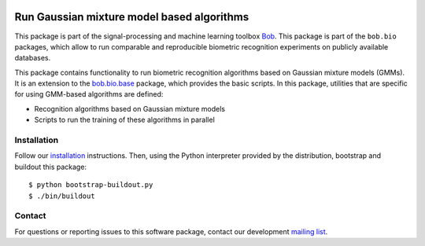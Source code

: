 .. vim: set fileencoding=utf-8 :
.. Sun Aug 21 21:38:15 CEST 2016

.. image:: http://img.shields.io/badge/docs-stable-yellow.svg
   :target: http://pythonhosted.org/bob.bio.gmm/index.html
.. image:: http://img.shields.io/badge/docs-latest-orange.svg
   :target: https://www.idiap.ch/software/bob/docs/latest/bob/bob.bio.gmm/master/index.html
.. image:: https://gitlab.idiap.ch/bob/bob.bio.gmm/badges/v3.0.1/build.svg
   :target: https://gitlab.idiap.ch/bob/bob.bio.gmm/commits/v3.0.1
.. image:: https://img.shields.io/badge/gitlab-project-0000c0.svg
   :target: https://gitlab.idiap.ch/bob/bob.bio.gmm
.. image:: http://img.shields.io/pypi/v/bob.bio.gmm.svg
   :target: https://pypi.python.org/pypi/bob.bio.gmm
.. image:: http://img.shields.io/pypi/dm/bob.bio.gmm.svg
   :target: https://pypi.python.org/pypi/bob.bio.gmm


============================================
 Run Gaussian mixture model based algorithms
============================================

This package is part of the signal-processing and machine learning toolbox
Bob_.
This package is part of the ``bob.bio`` packages, which allow to run comparable and reproducible biometric recognition experiments on publicly available databases.

This package contains functionality to run biometric recognition algorithms based on Gaussian mixture models (GMMs).
It is an extension to the `bob.bio.base <http://pypi.python.org/pypi/bob.bio.base>`_ package, which provides the basic scripts.
In this package, utilities that are specific for using GMM-based algorithms are defined:

* Recognition algorithms based on Gaussian mixture models
* Scripts to run the training of these algorithms in parallel



Installation
------------

Follow our `installation`_ instructions. Then, using the Python interpreter
provided by the distribution, bootstrap and buildout this package::

  $ python bootstrap-buildout.py
  $ ./bin/buildout


Contact
-------

For questions or reporting issues to this software package, contact our
development `mailing list`_.


.. Place your references here:
.. _bob: https://www.idiap.ch/software/bob
.. _installation: https://www.idiap.ch/software/bob/install
.. _mailing list: https://www.idiap.ch/software/bob/discuss
